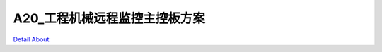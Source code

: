 A20_工程机械远程监控主控板方案 
=============================

.. image:: ./A20_工程机械智能控制系统主板正面.JPG

.. image:: ./A20_工程机械智能控制系统主板背面.JPG

`Detail About <https://allwinwaydocs.readthedocs.io/zh-cn/latest/about.html#about>`_